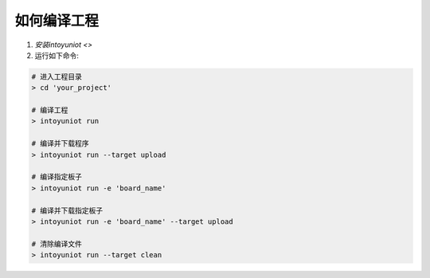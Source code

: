 ..  Copyright (c) 2014-present IntoRobot <support@intorobot.com>
    Licensed under the Apache License, Version 2.0 (the "License");
    you may not use this file except in compliance with the License.
    You may obtain a copy of the License at
       http://www.apache.org/licenses/LICENSE-2.0
    Unless required by applicable law or agreed to in writing, software
    distributed under the License is distributed on an "AS IS" BASIS,
    WITHOUT WARRANTIES OR CONDITIONS OF ANY KIND, either express or implied.
    See the License for the specific language governing permissions and
    limitations under the License.

如何编译工程
=====================================

1. `安装intoyuniot <>`
2. 运行如下命令:

.. code-block:: bash

    # 进入工程目录
    > cd 'your_project'

    # 编译工程
    > intoyuniot run

    # 编译并下载程序
    > intoyuniot run --target upload

    # 编译指定板子
    > intoyuniot run -e 'board_name'

    # 编译并下载指定板子
    > intoyuniot run -e 'board_name' --target upload

    # 清除编译文件
    > intoyuniot run --target clean
